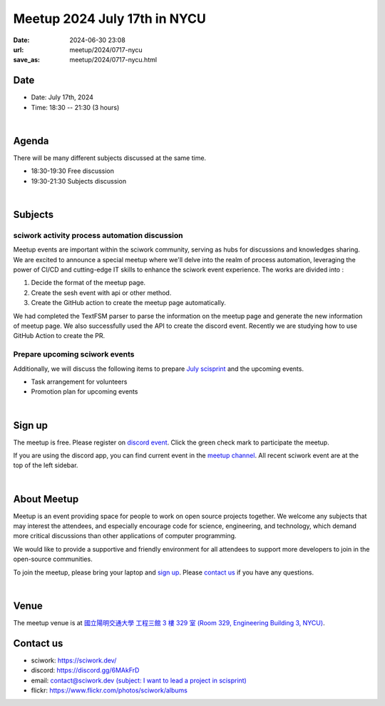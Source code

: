 ========================================
Meetup 2024 July 17th in NYCU
========================================

:date: 2024-06-30 23:08
:url: meetup/2024/0717-nycu
:save_as: meetup/2024/0717-nycu.html

Date
-----

* Date: July 17th, 2024
* Time: 18:30 -- 21:30 (3 hours)

|

Agenda
--------

There will be many different subjects discussed at the same time.

* 18:30-19:30 Free discussion
* 19:30-21:30 Subjects discussion

|

Subjects
------------------

sciwork activity process automation discussion
+++++++++++++++++++++++++++++++++++++++++++++++++++++++++++++++++++++++++++++++++++++++++++

Meetup events are important within the sciwork community, serving as hubs for discussions and knowledges sharing. 
We are excited to announce a special meetup where we'll delve into the realm of process automation, leveraging 
the power of CI/CD and cutting-edge IT skills to enhance the sciwork event experience. The works are divided into : 

1. Decide the format of the meetup page.
2. Create the sesh event with api or other method.
3. Create the GitHub action to create the meetup page automatically.

We had completed the TextFSM parser to parse the information on the meetup page and generate the new information of
meetup page. We also successfully used the API to create the discord event. Recently we are studying how to use GitHub
Action to create the PR.

Prepare upcoming sciwork events
++++++++++++++++++++++++++++++++++++++++++++++++

Additionally, we will discuss the following items to prepare `July scisprint <https://sciwork.dev/sprint/2024/07-taipei>`__
and the upcoming events.

* Task arrangement for volunteers
* Promotion plan for upcoming events

|

Sign up
------------

The meetup is free. 
Please register on `discord event <https://discord.com/channels/730297880140578906/1007075707400237067/1256987718030721124>`__. 
Click the green check mark to participate the meetup.

If you are using the discord app, you can find current event in the `meetup channel <https://discordapp.com/channels/730297880140578906/1007075707400237067>`__. 
All recent sciwork event are at the top of the left sidebar.

|

About Meetup
------------

Meetup is an event providing space for people to work on open source
projects together. We welcome any subjects that may interest the attendees,
and especially encourage code for science, engineering, and technology, which
demand more critical discussions than other applications of computer
programming.

We would like to provide a supportive and friendly environment for all
attendees to support more developers to join in the open-source communities.

To join the meetup, please bring your laptop and `sign up <#sign-up>`__. Please
`contact us <#contact-us>`__ if you have any questions.

|

Venue
-----

The meetup venue is at `國立陽明交通大學 工程三館 3 樓 329 室 (Room 329, Engineering Building 3, NYCU) <https://goo.gl/maps/TgDYwohB3CBmQgww9>`__.

.. raw:: html

  <div style="overflow:hidden; padding-bottom:56.25%; position:relative; height:0;">
    <iframe src="https://www.google.com/maps/embed?pb=!1m18!1m12!1m3!1d905.5596639949631!2d120.99673777209487!3d24.787280157478236!2m3!1f0!2f0!3f0!3m2!1i1024!2i768!4f13.1!3m3!1m2!1s0x3468360f96adabd7%3A0xedfd1ba0fa6c6bf7!2z5ZyL56uL6Zm95piO5Lqk6YCa5aSn5a24IOW3peeoi-S4iemkqA!5e0!3m2!1szh-TW!2stw!4v1678519228058!5m2!1szh-TW!2stw"
      style="left:0; top:0; height:100%; width:100%; position:absolute; border:0;" allowfullscreen="" loading="lazy" referrerpolicy="no-referrer-when-downgrade">
    </iframe>
  </div>

Contact us
----------

* sciwork: https://sciwork.dev/
* discord: https://discord.gg/6MAkFrD
* email: `contact@sciwork.dev (subject: I want to lead a project in scisprint) <mailto:contact@sciwork.dev?subject=[sciwork]%20I%20want%20to%20lead%20a%20project%20in%20scisprint>`__
* flickr: https://www.flickr.com/photos/sciwork/albums